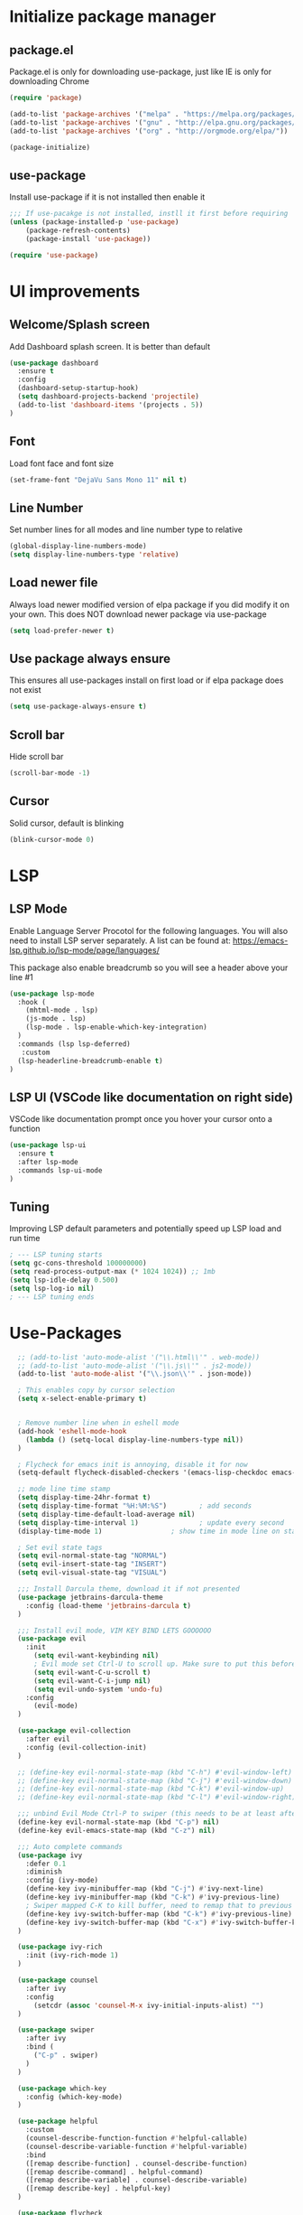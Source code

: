 #+PROPERTY: header-args:emacs-lisp :tangle ./init.el
* Initialize package manager
** package.el
Package.el is only for downloading use-package, just like IE is only for downloading Chrome

#+begin_src emacs-lisp
(require 'package)

(add-to-list 'package-archives '("melpa" . "https://melpa.org/packages/") t)
(add-to-list 'package-archives '("gnu" . "http://elpa.gnu.org/packages/"))
(add-to-list 'package-archives '("org" . "http://orgmode.org/elpa/"))

(package-initialize)

#+end_src

** use-package
Install use-package if it is not installed then enable it

#+begin_src emacs-lisp
;;; If use-pacakge is not installed, instll it first before requiring
(unless (package-installed-p 'use-package)
    (package-refresh-contents)
    (package-install 'use-package))

(require 'use-package)
#+end_src

* UI improvements
** Welcome/Splash screen
Add Dashboard splash screen. It is better than default

#+begin_src emacs-lisp
(use-package dashboard
  :ensure t
  :config
  (dashboard-setup-startup-hook)
  (setq dashboard-projects-backend 'projectile)
  (add-to-list 'dashboard-items '(projects . 5))
)
#+end_src

** Font
Load font face and font size

#+begin_src emacs-lisp
(set-frame-font "DejaVu Sans Mono 11" nil t)
#+end_src

** Line Number
Set number lines for all modes and line number type to relative

#+begin_src emacs-lisp
(global-display-line-numbers-mode)
(setq display-line-numbers-type 'relative)
#+end_src

** Load newer file 
Always load newer modified version of elpa package if you did modify it on your own. This does NOT download newer package via use-package

#+begin_src emacs-lisp
(setq load-prefer-newer t)
#+end_src

** Use package always ensure
This ensures all use-packages install on first load or if elpa package does not exist 

#+begin_src emacs-lisp
(setq use-package-always-ensure t)
#+end_src
** Scroll bar 
Hide scroll bar
#+begin_src emacs-lisp
(scroll-bar-mode -1)
#+end_src

** Cursor
Solid cursor, default is blinking

#+begin_src emacs-lisp
(blink-cursor-mode 0)
#+end_src

* LSP 
** LSP Mode
Enable Language Server Procotol for the following languages. 
You will also need to install LSP server separately. 
A list can be found at: https://emacs-lsp.github.io/lsp-mode/page/languages/

This package also enable breadcrumb so you will see a header above your line #1
#+begin_src emacs-lisp
  (use-package lsp-mode
    :hook (
      (mhtml-mode . lsp)
      (js-mode . lsp)
      (lsp-mode . lsp-enable-which-key-integration)
    )
    :commands (lsp lsp-deferred)
     :custom
    (lsp-headerline-breadcrumb-enable t)
  )
#+end_src

** LSP UI (VSCode like documentation on right side)
VSCode like documentation prompt once you hover your cursor onto a function

#+begin_src emacs-lisp
  (use-package lsp-ui
    :ensure t
    :after lsp-mode
    :commands lsp-ui-mode
  )
#+end_src

** Tuning
Improving LSP default parameters and potentially speed up LSP load and run time

#+begin_src emacs-lisp
; --- LSP tuning starts 
(setq gc-cons-threshold 100000000)
(setq read-process-output-max (* 1024 1024)) ;; 1mb
(setq lsp-idle-delay 0.500)
(setq lsp-log-io nil) 
; --- LSP tuning ends 
#+end_src
** 
** 
** 
* Use-Packages
#+begin_src emacs-lisp
    ;; (add-to-list 'auto-mode-alist '("\\.html\\'" . web-mode))
    ;; (add-to-list 'auto-mode-alist '("\\.js\\'" . js2-mode))
    (add-to-list 'auto-mode-alist '("\\.json\\'" . json-mode))

    ; This enables copy by cursor selection
    (setq x-select-enable-primary t)


    ; Remove number line when in eshell mode
    (add-hook 'eshell-mode-hook
      (lambda () (setq-local display-line-numbers-type nil))
    )

    ; Flycheck for emacs init is annoying, disable it for now
    (setq-default flycheck-disabled-checkers '(emacs-lisp-checkdoc emacs-lisp))

    ;; mode line time stamp
    (setq display-time-24hr-format t)
    (setq display-time-format "%H:%M:%S")        ; add seconds
    (setq display-time-default-load-average nil)
    (setq display-time-interval 1)               ; update every second
    (display-time-mode 1)                 ; show time in mode line on startup

    ; Set evil state tags
    (setq evil-normal-state-tag "NORMAL")
    (setq evil-insert-state-tag "INSERT")
    (setq evil-visual-state-tag "VISUAL")

    ;;; Install Darcula theme, download it if not presented
    (use-package jetbrains-darcula-theme
      :config (load-theme 'jetbrains-darcula t)
    )

    ;;; Install evil mode, VIM KEY BIND LETS GOOOOOO
    (use-package evil
      :init
        (setq evil-want-keybinding nil)
        ; Evil mode set Ctrl-U to scroll up. Make sure to put this before require evil mode
        (setq evil-want-C-u-scroll t)
        (setq evil-want-C-i-jump nil)
        (setq evil-undo-system 'undo-fu)
      :config
        (evil-mode) 
    )

    (use-package evil-collection
      :after evil
      :config (evil-collection-init)
    )

    ;; (define-key evil-normal-state-map (kbd "C-h") #'evil-window-left)
    ;; (define-key evil-normal-state-map (kbd "C-j") #'evil-window-down)
    ;; (define-key evil-normal-state-map (kbd "C-k") #'evil-window-up)
    ;; (define-key evil-normal-state-map (kbd "C-l") #'evil-window-right)

    ;;; unbind Evil Mode Ctrl-P to swiper (this needs to be at least after Evil Mode loaded)
    (define-key evil-normal-state-map (kbd "C-p") nil)
    (define-key evil-emacs-state-map (kbd "C-z") nil)

    ;;; Auto complete commands
    (use-package ivy
      :defer 0.1
      :diminish
      :config (ivy-mode)
      (define-key ivy-minibuffer-map (kbd "C-j") #'ivy-next-line)
      (define-key ivy-minibuffer-map (kbd "C-k") #'ivy-previous-line)
      ; Swiper mapped C-K to kill buffer, need to remap that to previous line
      (define-key ivy-switch-buffer-map (kbd "C-k") #'ivy-previous-line)
      (define-key ivy-switch-buffer-map (kbd "C-x") #'ivy-switch-buffer-kill)
    )

    (use-package ivy-rich
      :init (ivy-rich-mode 1)
    )

    (use-package counsel
      :after ivy
      :config
        (setcdr (assoc 'counsel-M-x ivy-initial-inputs-alist) "")
    )

    (use-package swiper
      :after ivy
      :bind (
        ("C-p" . swiper)
      )
    )

    (use-package which-key
      :config (which-key-mode)
    )

    (use-package helpful
      :custom
      (counsel-describe-function-function #'helpful-callable)
      (counsel-describe-variable-function #'helpful-variable)
      :bind
      ([remap describe-function] . counsel-describe-function)
      ([remap describe-command] . helpful-command)
      ([remap describe-variable] . counsel-describe-variable)
      ([remap describe-key] . helpful-key) 
    )

    (use-package flycheck
      :config
      (global-flycheck-mode)
    )

    (use-package rainbow-delimiters
      :init (
        add-hook 'prog-mode-hook #'rainbow-delimiters-mode
      )
    )

    (use-package key-chord
      :ensure t
      :config (key-chord-mode 1)
      (key-chord-define-global " x" 'counsel-M-x)
      (key-chord-define-global " a" 'counsel-linux-app)
      (key-chord-define-global "xb" 'delete-window)
      ;; (key-chord-define-global " b" 'counsel-switch-buffer)
      (key-chord-define-global "cc" 'comment-line)
      (key-chord-define-global " n" 'treemacs)
      ;; (key-chord-define-global " t" 'eshell)
      (key-chord-define-global " p" 'counsel-projectile-rg)
    )

    (use-package spaceline
      :config (spaceline-emacs-theme)
    )

  (use-package nyan-mode
    :config (setq nyan-mode t)
  )

    ;; (use-package web-mode
    ;;   :ensure t
    ;; )

    ;; (use-package lsp-treemacs
    ;;   :after treemacs
    ;;   :config
    ;;   (lsp-treemacs-sync-mode 1)
    ;; )

    ;; (use-package auto-complete
    ;;   :config (ac-config-default)
    ;; (setq ac-sources '(ac-source-yasnippet
    ;; ac-source-abbrev
    ;; ac-source-words-in-same-mode-buffers))
    ;; )

    (use-package yasnippet
      :after lsp-mode
      :config (yas-global-mode 1)
      (define-key yas-minor-mode-map (kbd "C-c y") #'yas-expand)
    )

    (use-package yasnippet-snippets
      :after yasnippet
    )

    (use-package company
      ;; :config (add-to-list 'company-backends '(company-yasnippet))
    )

    (use-package undo-fu)

    (use-package projectile
      :diminish projectile-mode
      :config (projectile-mode)
      :custom ((projectile-completion-system 'ivy))
      :bind-keymap
      ("C-c p" . projectile-command-map)
      :init
      (when (file-directory-p "~/Dev")
        (setq projectile-project-search-path '("~/Dev")))
      (setq projectile-switch-project-action #'projectile-dired)
    )

    (use-package counsel-projectile
      :config (counsel-projectile-mode)
    )

    (use-package magit)

    (use-package treemacs
      :config
        (treemacs-follow-mode t)
        (treemacs-filewatch-mode t)
        (add-to-list 'projectile-globally-ignored-directories "node_modules")
        (setq projectile-indexing-method 'native)
    )


    (use-package treemacs-evil
      :after treemacs evil
    )

    (use-package treemacs-projectile
      :after treemacs projectile
    )

    (use-package json-mode)

    ;; (use-package elcord
    ;;   :config (elcord-mode)
    ;; )

    (use-package perspective
      :config
      (persp-mode)
    )

    (defun efs/org-mode-setup ()
      (org-indent-mode)
      (variable-pitch-mode 1)
      (visual-line-mode 1))


      ;; Set faces for heading levels
      (dolist (face '((org-level-1 . 1.2)
                      (org-level-2 . 1.1)
                      (org-level-3 . 1.05)
                      (org-level-4 . 1.0)
                      (org-level-5 . 1.1)
                      (org-level-6 . 1.1)
                      (org-level-7 . 1.1)
                      (org-level-8 . 1.1)))
    )

    (use-package org
      :hook (org-mode . efs/org-mode-setup)
      (org-mode . (lambda () (require 'org-tempo)))
      :config
      (setq org-ellipsis " ▾")
      (add-to-list 'org-structure-template-alist '("el" . "src emacs-lisp"))
    )

    (use-package org-bullets
      :after org
      :hook (org-mode . org-bullets-mode)
      :custom
      (org-bullets-bullet-list '("◉" "○" "●" "○" "●" "○" "●")))

    (defun efs/org-mode-visual-fill ()
      (setq visual-fill-column-width 100
            visual-fill-column-center-text t)
      (visual-fill-column-mode 1))

    (use-package visual-fill-column
      :hook (org-mode . efs/org-mode-visual-fill))

    (add-hook 'org-mode-hook '(lambda () (setq display-line-numbers-type nil)))

    ;; (use-package evil-magit
    ;;   :after magit
    ;; )

    ;; (use-package exwm
    ;;   :ensure t
    ;;   :config
    ;;     (require 'exwm-config)
    ;;     (exwm-config-default)
    ;;     (server-start)
    ;; )

    ; Define shortcuts
    (global-set-key (kbd "<f1>") (lambda() (interactive)(find-file "~/.config/emacs/init.org")))
    (global-set-key (kbd "<f2>") (lambda() (interactive)(find-file "~/.config/emacs/init.el")))
    (global-set-key (kbd "C-c t") 'eshell)
    (global-set-key (kbd "C-c b") 'counsel-switch-buffer)

    (define-key key-translation-map (kbd "ESC") (kbd "C-g"))

    ; Define Evil mode binding to Vim-Like behavior
    (define-key evil-motion-state-map ";" #'evil-ex)
    (define-key evil-motion-state-map ":" #'evil-repeat-find-char)

    (custom-set-variables
     ;; custom-set-variables was added by Custom.
     ;; If you edit it by hand, you could mess it up, so be careful.
     ;; Your init file should contain only one such instance.
     ;; If there is more than one, they won't work right.
     '(package-selected-packages
       '(elcord evil-magit magit counsel-projectile key-chord swiper ivy use-package jetbrains-darcula-theme evil)))
    (custom-set-faces)
     ;; custom-set-faces was added by Custom.
     ;; If you edit it by hand, you could mess it up, so be careful.
     ;; Your init file should contain only one such instance.
     ;; If there is more than one, they won't work right.

#+end_src
